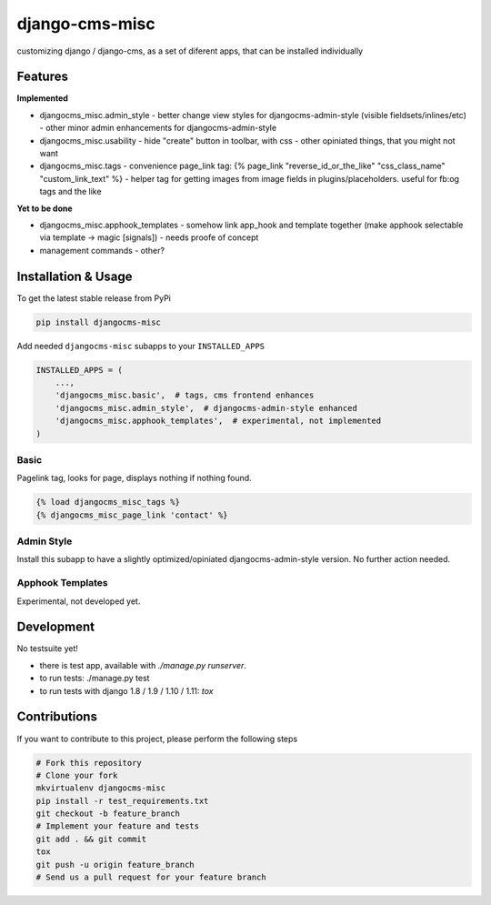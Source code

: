 django-cms-misc
===============

.. image:: https://travis-ci.org/bnzk/djangocms-misc.svg
    :target: https://travis-ci.org/bnzk/djangocms-misc/
.. image:: https://img.shields.io/pypi/v/djangocms-misc.svg
    :target: https://pypi.python.org/pypi/djangocms-misc/
.. image:: https://img.shields.io/pypi/l/djangocms-misc.svg
    :target: https://pypi.python.org/pypi/djangocms-misc/

customizing django / django-cms, as a set of diferent apps, that can be installed individually


Features
--------

**Implemented**

- djangocms_misc.admin_style
  - better change view styles for djangocms-admin-style (visible fieldsets/inlines/etc)
  - other minor admin enhancements for djangocms-admin-style
- djangocms_misc.usability
  - hide "create" button in toolbar, with css
  - other opiniated things, that you might not want
- djangocms_misc.tags
  - convenience page_link tag: {% page_link "reverse_id_or_the_like" "css_class_name" "custom_link_text" %}
  - helper tag for getting images from image fields in plugins/placeholders. useful for fb:og tags and the like

**Yet to be done**

- djangocms_misc.apphook_templates
  - somehow link app_hook and template together (make apphook selectable via template -> magic [signals])
  - needs proofe of concept
- management commands
  - other?


Installation & Usage
--------------------

To get the latest stable release from PyPi

.. code-block:: bash

    pip install djangocms-misc

Add needed ``djangocms-misc`` subapps to your ``INSTALLED_APPS``

.. code-block:: python

    INSTALLED_APPS = (
        ...,
        'djangocms_misc.basic',  # tags, cms frontend enhances
        'djangocms_misc.admin_style',  # djangocms-admin-style enhanced
        'djangocms_misc.apphook_templates',  # experimental, not implemented
    )

Basic
*****

Pagelink tag, looks for page, displays nothing if nothing found.

.. code-block:: django

    {% load djangocms_misc_tags %}
    {% djangocms_misc_page_link 'contact' %}


Admin Style
***********

Install this subapp to have a slightly optimized/opiniated djangocms-admin-style version. No further action needed.


Apphook Templates
*****************

Experimental, not developed yet.


Development
-----------

No testsuite yet!

- there is test app, available with `./manage.py runserver`.
- to run tests: ./manage.py test
- to run tests with django 1.8 / 1.9 / 1.10 / 1.11: `tox`


Contributions
-------------

If you want to contribute to this project, please perform the following steps

.. code-block:: bash

    # Fork this repository
    # Clone your fork
    mkvirtualenv djangocms-misc
    pip install -r test_requirements.txt
    git checkout -b feature_branch
    # Implement your feature and tests
    git add . && git commit
    tox
    git push -u origin feature_branch
    # Send us a pull request for your feature branch
